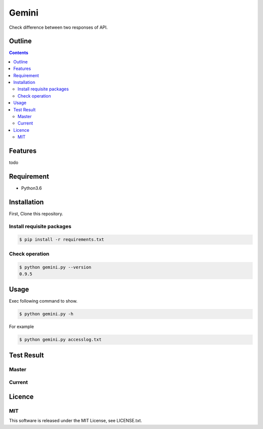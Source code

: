 Gemini
******

|travis| |coverage| |complexity| |license|

Check difference between two responses of API.

Outline
=======

.. contents::


Features
========

todo


Requirement
===========

* Python3.6


Installation
============

First, Clone this repository.


Install requisite packages
--------------------------

.. sourcecode:: bash

    $ pip install -r requirements.txt


Check operation
---------------

.. sourcecode:: bash

    $ python gemini.py --version
    0.9.5


Usage
=====

Exec following command to show.

.. sourcecode:: bash

    $ python gemini.py -h

For example

.. sourcecode:: bash

    $ python gemini.py accesslog.txt


Test Result
===========

Master
------

.. image:: https://api.travis-ci.org/tadashi-aikawa/gemini.png?branch=master
    :target: https://travis-ci.org/tadashi-aikawa/gemini

Current
-------

.. image:: https://api.travis-ci.org/tadashi-aikawa/gemini.png?
    :target: https://travis-ci.org/tadashi-aikawa/gemini


Licence
=======

MIT
---

This software is released under the MIT License, see LICENSE.txt.


.. |travis| image:: https://api.travis-ci.org/tadashi-aikawa/gemini.svg?branch=master
    :target: https://travis-ci.org/tadashi-aikawa/gemini/builds
    :alt: Build Status
.. |coverage| image:: https://codeclimate.com/github/tadashi-aikawa/gemini/badges/coverage.svg
    :target: https://codeclimate.com/github/tadashi-aikawa/gemini/coverage
    :alt: Test Coverage
.. |complexity| image:: https://codeclimate.com/github/tadashi-aikawa/gemini/badges/gpa.svg
    :target: https://codeclimate.com/github/tadashi-aikawa/gemini
    :alt: Code Climate
.. |license| image:: https://img.shields.io/github/license/mashape/apistatus.svg
